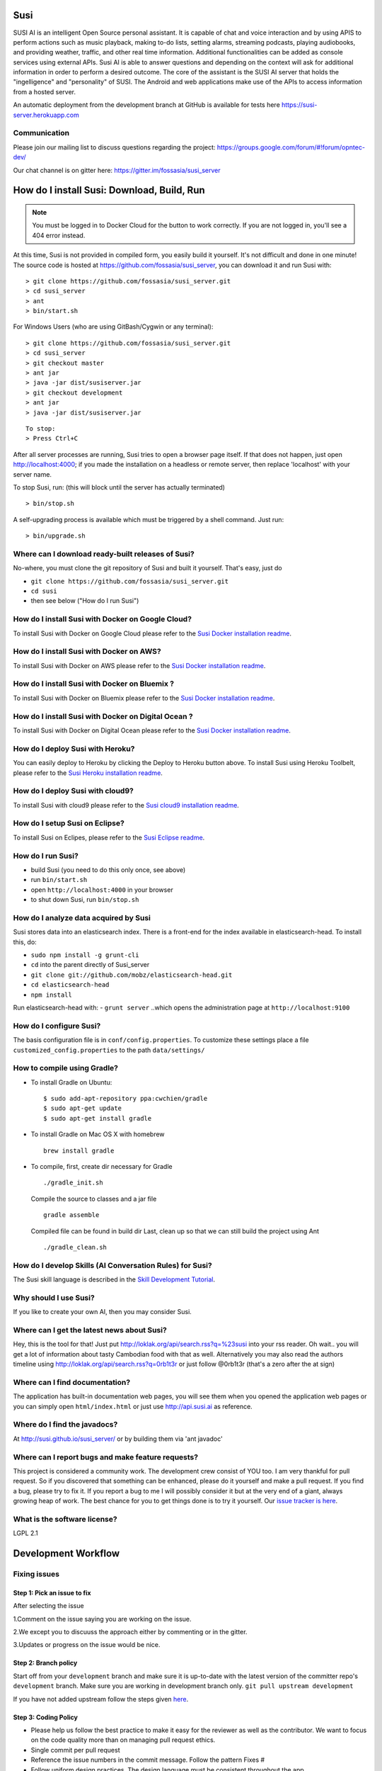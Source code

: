 Susi
====

|Join the chat at https://gitter.im/fossasia/susi_server| |Build
Status| |Percentage of issues still open| |Average time
to resolve an issue| |Twitter| |Twitter Follow|

SUSI AI is an intelligent Open Source personal assistant. It is capable of chat and voice interaction and by using APIS to perform actions such as music playback, making to-do lists, setting alarms, streaming podcasts, playing audiobooks, and providing weather, traffic, and other real time information. Additional functionalities can be added as console services using external APIs. Susi AI is able to answer questions and depending on the context will ask for additional information in order to perform a desired outcome. The core of the assistant is the SUSI AI server that holds the "ingelligence" and "personality" of SUSI. The Android and web applications make use of the APIs to access information from a hosted server.

An automatic deployment from the development branch at GitHub is available for tests here https://susi-server.herokuapp.com

Communication
-------------

Please join our mailing list to discuss questions regarding the project: https://groups.google.com/forum/#!forum/opntec-dev/

Our chat channel is on gitter here: https://gitter.im/fossasia/susi_server

How do I install Susi: Download, Build, Run
===========================================

.. note::

    You must be logged in to Docker Cloud for the button to
    work correctly. If you are not logged in, you'll see a 404 error
    instead.

|Deploy| |Deploy on Scalingo| |Deploy to Bluemix| |Deploy to Docker
Cloud|

At this time, Susi is not provided in compiled form, you easily build it yourself. It's not difficult and done in one minute! The source code is
hosted at https://github.com/fossasia/susi_server, you can download it and run Susi with:

::

    > git clone https://github.com/fossasia/susi_server.git
    > cd susi_server
    > ant
    > bin/start.sh

For Windows Users (who are using GitBash/Cygwin or any terminal):

::

    > git clone https://github.com/fossasia/susi_server.git
    > cd susi_server
    > git checkout master
    > ant jar
    > java -jar dist/susiserver.jar
    > git checkout development
    > ant jar
    > java -jar dist/susiserver.jar

::

    To stop:
    > Press Ctrl+C

After all server processes are running, Susi tries to open a browser page itself. If that does not happen, just open http://localhost:4000; if you made the installation on a headless or remote server, then replace 'localhost' with your server name.

To stop Susi, run: (this will block until the server has actually terminated)

::

    > bin/stop.sh

A self-upgrading process is available which must be triggered by a shell command. Just run:

::

    > bin/upgrade.sh

Where can I download ready-built releases of Susi?
--------------------------------------------------

No-where, you must clone the git repository of Susi and built it yourself. That's easy, just do

-  ``git clone https://github.com/fossasia/susi_server.git``
-  ``cd susi``
-  then see below ("How do I run Susi")

How do I install Susi with Docker on Google Cloud?
----------------------------------

To install Susi with Docker on Google Cloud please refer to the `Susi Docker installation readme </docs/installation/installation_docker_gcloud.md>`__.

How do I install Susi with Docker on AWS?
----------------------------------

To install Susi with Docker on AWS please refer to the `Susi Docker installation readme </docs/installation/installation_docker_aws.md>`__.

How do I install Susi with Docker on Bluemix ?
----------------------------------

To install Susi with Docker on Bluemix please refer to the `Susi Docker installation readme </docs/installation/installation_docker_bluemix.md>`__.

How do I install Susi with Docker on Digital Ocean ?
----------------------------------

To install Susi with Docker on Digital Ocean please refer to the `Susi Docker installation readme </docs/installation/installation_docker_digitalocean.md>`__.

How do I deploy Susi with Heroku?
---------------------------------

You can easily deploy to Heroku by clicking the Deploy to Heroku button above. To install Susi using Heroku Toolbelt, please refer to the `Susi Heroku installation readme </docs/installation/installation_heroku.md>`__.

How do I deploy Susi with cloud9?
---------------------------------

To install Susi with cloud9 please refer to the `Susi cloud9 installation readme </docs/installation/installation_cloud9.md>`__.

How do I setup Susi on Eclipse?
-------------------------------

To install Susi on Eclipes, please refer to the `Susi Eclipse
readme </docs/installation/eclipseSetup.md>`__.

How do I run Susi?
------------------

-  build Susi (you need to do this only once, see above)
-  run ``bin/start.sh``
-  open ``http://localhost:4000`` in your browser
-  to shut down Susi, run ``bin/stop.sh``

How do I analyze data acquired by Susi
--------------------------------------

Susi stores data into an elasticsearch index. There is a front-end for the index available in elasticsearch-head. To install this, do:

-  ``sudo npm install -g grunt-cli``
-  ``cd`` into the parent directly of Susi\_server
-  ``git clone git://github.com/mobz/elasticsearch-head.git``
-  ``cd elasticsearch-head``
-  ``npm install``

Run elasticsearch-head with: - ``grunt server`` ..which opens the
administration page at ``http://localhost:9100``

How do I configure Susi?
------------------------

The basis configuration file is in ``conf/config.properties``. To
customize these settings place a file ``customized_config.properties``
to the path ``data/settings/``

How to compile using Gradle?
----------------------------

-  To install Gradle on Ubuntu:
   ::

       $ sudo add-apt-repository ppa:cwchien/gradle
       $ sudo apt-get update
       $ sudo apt-get install gradle
    
-  To install Gradle on Mac OS X with homebrew
   ::
   
       brew install gradle

-  To compile, first, create dir necessary for Gradle
   ::
   
       ./gradle_init.sh

   Compile the source to classes and a jar file
   ::

       gradle assemble

   Compiled file can be found in build dir Last, clean up so that we can
   still build the project using Ant
   ::
       ./gradle_clean.sh

How do I develop Skills (AI Conversation Rules) for Susi?
---------------------------------------------------------

The Susi skill language is described in the `Skill Development
Tutorial </docs/skills/susi_skill_development_tutorial.md>`__.

Why should I use Susi?
----------------------

If you like to create your own AI, then you may consider Susi.

Where can I get the latest news about Susi?
-------------------------------------------

Hey, this is the tool for that! Just put
http://loklak.org/api/search.rss?q=%23susi into your rss reader. Oh
wait.. you will get a lot of information about tasty Cambodian food with
that as well. Alternatively you may also read the authors timeline using
http://loklak.org/api/search.rss?q=0rb1t3r or just follow @0rb1t3r
(that's a zero after the at sign)

Where can I find documentation?
-------------------------------

The application has built-in documentation web pages, you will see them
when you opened the application web pages or you can simply open
``html/index.html`` or just use http://api.susi.ai as reference.


Where do I find the javadocs?
-----------------------------

At http://susi.github.io/susi_server/ or by building them via 'ant
javadoc'

Where can I report bugs and make feature requests?
--------------------------------------------------

This project is considered a community work. The development crew
consist of YOU too. I am very thankful for pull request. So if you
discovered that something can be enhanced, please do it yourself and
make a pull request. If you find a bug, please try to fix it. If you
report a bug to me I will possibly consider it but at the very end of a
giant, always growing heap of work. The best chance for you to get
things done is to try it yourself. Our `issue tracker is
here <https://github.com/fossasia/susi_server/issues>`__.

What is the software license?
-----------------------------

LGPL 2.1

Development Workflow
====================

Fixing issues
-------------

Step 1: Pick an issue to fix
~~~~~~~~~~~~~~~~~~~~~~~~~~~~

After selecting the issue

1.Comment on the issue saying you are working on the issue.

2.We except you to discuuss the approach either by commenting or in the
gitter.

3.Updates or progress on the issue would be nice.

Step 2: Branch policy
~~~~~~~~~~~~~~~~~~~~~

Start off from your ``development`` branch and make sure it is
up-to-date with the latest version of the committer repo's
``development`` branch. Make sure you are working in development branch
only. ``git pull upstream development``

If you have not added upstream follow the steps given
`here <https://help.github.com/articles/configuring-a-remote-for-a-fork/>`__.

Step 3: Coding Policy
~~~~~~~~~~~~~~~~~~~~~

-  Please help us follow the best practice to make it easy for the
   reviewer as well as the contributor. We want to focus on the code
   quality more than on managing pull request ethics.

-  Single commit per pull request

-  Reference the issue numbers in the commit message. Follow the pattern
   Fixes #

-  Follow uniform design practices. The design language must be
   consistent throughout the app.

-  The pull request will not get merged until and unless the commits are
   squashed. In case there are multiple commits on the PR, the commit
   author needs to squash them and not the maintainers cherrypicking and
   merging squashes.

-  If you don't know what does squashing of commits is read from
   `here <http://stackoverflow.com/a/35704829/6181189>`__.

-  If the PR is related to any front end change, please attach relevant
   screenshots in the pull request description

Step 4: Submitting a PR
~~~~~~~~~~~~~~~~~~~~~~~

Once a PR is opened, try and complete it within 2 weeks, or at least
stay actively working on it. Inactivity for a long period may
necessitate a closure of the PR. As mentioned earlier updates would be
nice.

Step 5: Code Review
~~~~~~~~~~~~~~~~~~~

Your code will be reviewed, in this sequence, by:

-  Travis CI: by building and running tests. If there are failed tests,
   the build will be marked as a failure. You can consult the CI log to
   find which tests. Ensure that all tests pass before triggering
   another build.
-  The CI log will also contain the command that will enable running the
   failed tests locally.
-  Reviewer: A core team member will be assigned to the PR as its
   reviewer, who will approve your PR or he will suggest changes.

Have fun! @0rb1t3r


.. |Join the chat at https://gitter.im/fossasia/susi_server| image:: https://badges.gitter.im/fossasia/susi_server.svg
   :target: https://gitter.im/fossasia/susi_server?utm_source=badge&utm_medium=badge&utm_campaign=pr-badge&utm_content=badge
.. |Build Status| image:: https://travis-ci.org/fossasia/susi_server.svg?branch=development
   :target: https://travis-ci.org/fossasia/susi_server
.. |Percentage of issues still open| image:: http://isitmaintained.com/badge/open/fossasia/susi_server.svg
   :target: http://isitmaintained.com/project/fossasia/susi_server
.. |Average time to resolve an issue| image:: http://isitmaintained.com/badge/resolution/fossasia/susi_server.svg
   :target: http://isitmaintained.com/project/fossasia/susi_server
.. |Twitter| image:: https://img.shields.io/twitter/url/http/shields.io.svg?style=social
   :target: https://twitter.com/intent/tweet?text=Wow%20Check%20Susi%20on%20@gitHub%20@asksusi:%20https://github.com/fossasia/susi_server%20&url=%5Bobject%20Object%5D
.. |Twitter Follow| image:: https://img.shields.io/twitter/follow/lklknt.svg?style=social&label=Follow&maxAge=2592000?style=flat-square
   :target: https://twitter.com/lklknt
.. |Deploy| image:: https://www.herokucdn.com/deploy/button.svg
   :target: https://heroku.com/deploy
.. |Deploy on Scalingo| image:: https://cdn.scalingo.com/deploy/button.svg
   :target: https://my.scalingo.com/deploy?source=https://github.com/fossasia/susi_server
.. |Deploy to Bluemix| image:: https://bluemix.net/deploy/button.png
   :target: https://bluemix.net/deploy?repository=https://github.com/fossasia/susi_server
.. |Deploy to Docker Cloud| image:: https://files.cloud.docker.com/images/deploy-to-dockercloud.svg
   :target: https://cloud.docker.com/stack/deploy/
